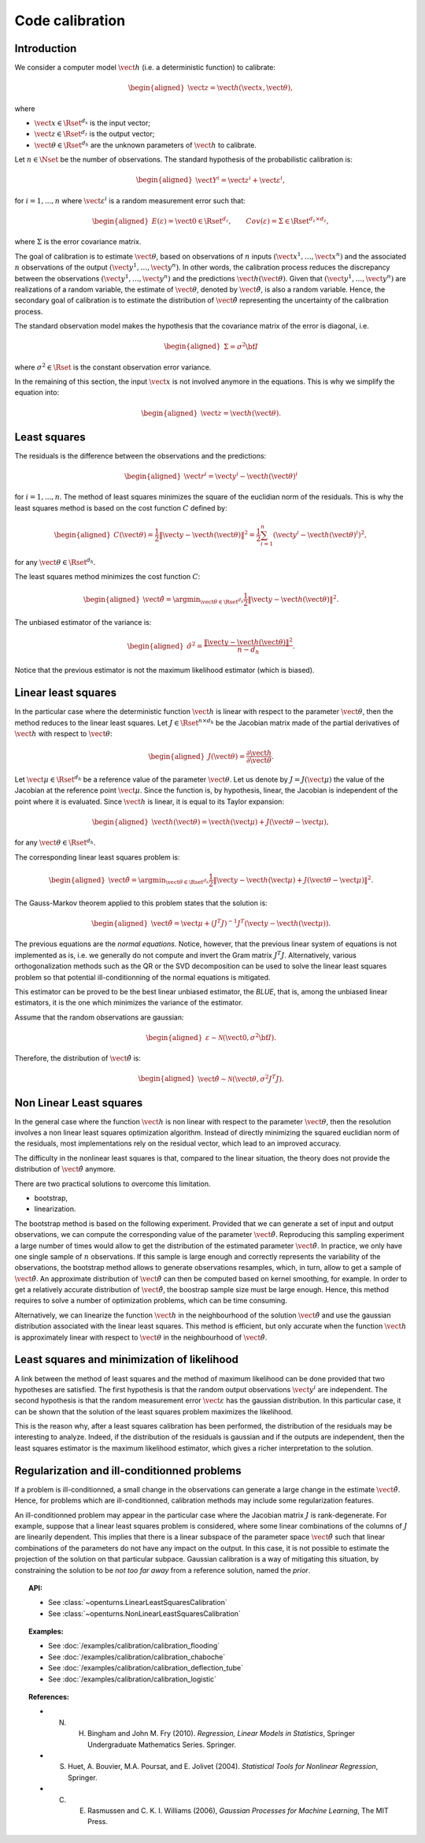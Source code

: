 .. _code_calibration:

Code calibration
----------------

Introduction
~~~~~~~~~~~~

We consider a computer model :math:`\vect{h}` (i.e. a deterministic function)
to calibrate:

.. math::

   \begin{aligned}
       \vect{z} = \vect{h}(\vect{x}, \vect{\theta}),
   \end{aligned}

where

-  :math:`\vect{x} \in \Rset^{d_x}` is the input vector;

-  :math:`\vect{z} \in \Rset^{d_z}` is the output vector;

-  :math:`\vect{\theta} \in \Rset^{d_h}` are the unknown parameters of
   :math:`\vect{h}` to calibrate.

Let :math:`n \in \Nset` be the number of observations. 
The standard hypothesis of the probabilistic calibration is:

.. math::

   \begin{aligned}
       \vect{Y}^i = \vect{z}^i + \vect{\varepsilon}^i,
   \end{aligned}

for :math:`i=1,...,n` where :math:`\vect{\varepsilon}^i` is a random measurement error such that:

.. math::

   \begin{aligned}
       E(\varepsilon)=\vect{0} \in \Rset^{d_z}, \qquad Cov(\varepsilon)=\Sigma \in \Rset^{d_z\times d_z},
   \end{aligned}

where :math:`\Sigma` is the error covariance matrix. 

The goal of calibration is to estimate :math:`\vect{\theta}`, based on 
observations of :math:`n` inputs :math:`(\vect{x}^1, \ldots, \vect{x}^n)` 
and the associated :math:`n` observations of the output  
:math:`(\vect{y}^1, \ldots, \vect{y}^n)`. 
In other words, the calibration process reduces the discrepancy between 
the observations :math:`(\vect{y}^1, \ldots, \vect{y}^n)` and the 
predictions :math:`\vect{h}(\vect{\theta})`. 
Given that :math:`(\vect{y}^1, \ldots, \vect{y}^n)` are realizations of a 
random variable, the estimate of :math:`\vect{\theta}`, denoted by 
:math:`\hat{\vect{\theta}}`, is also a random variable. 
Hence, the secondary goal of calibration is to estimate the distribution of 
:math:`\hat{\vect{\theta}}` representing the uncertainty of the calibration 
process. 

The standard observation model makes the hypothesis that the covariance matrix 
of the error is diagonal, i.e. 

.. math::

   \begin{aligned}
       \Sigma = \sigma^2 {\bf I}
   \end{aligned}

where :math:`\sigma^2 \in \Rset` is the constant observation error variance. 

In the remaining of this section, the input :math:`\vect{x}` is not involved 
anymore in the equations. 
This is why we simplify the equation into:

.. math::

   \begin{aligned}
       \vect{z} = \vect{h}(\vect{\theta}).
   \end{aligned}

Least squares
~~~~~~~~~~~~~

The residuals is the difference between the observations and the predictions:

.. math::

   \begin{aligned}
       \vect{r}^i = \vect{y}^i - \vect{h}(\vect{\theta})^i
   \end{aligned}

for :math:`i=1,...,n`. 
The method of least squares minimizes the square of the euclidian norm 
of the residuals. 
This is why the least squares method is based on the cost function :math:`C` defined by:

.. math::

   \begin{aligned}
       C(\vect{\theta}) = \frac{1}{2} \|\vect{y} - \vect{h}(\vect{\theta})\|^2 = \frac{1}{2} \sum_{i=1}^n \left( \vect{y}^i - \vect{h}(\vect{\theta})^i \right)^2,
   \end{aligned}

for any :math:`\vect{\theta} \in \Rset^{d_h}`. 

The least squares method minimizes the cost function :math:`C`:

.. math::

   \begin{aligned}
       \hat{\vect{\theta}} = \argmin_{\vect{\theta} \in \Rset^{d_h}} \frac{1}{2} \|\vect{y} - \vect{h}(\vect{\theta})\|^2.
   \end{aligned}

The unbiased estimator of the variance is:

.. math::

   \begin{aligned}
       \hat{\sigma}^2 = \frac{\|\vect{y} - \vect{h}(\vect{\theta})\|^2}{n - d_h}.
   \end{aligned}

Notice that the previous estimator is not the maximum likelihood estimator (which is biased). 

Linear least squares
~~~~~~~~~~~~~~~~~~~~

In the particular case where the deterministic function :math:`\vect{h}` is linear 
with respect to the parameter :math:`\vect{\theta}`, then the method 
reduces to the linear least squares. 
Let :math:`J \in \Rset^{n \times d_h}` be the Jacobian matrix made of the 
partial derivatives of :math:`\vect{h}` with respect to :math:`\vect{\theta}`:

.. math::

   \begin{aligned}
       J(\vect{\theta}) = \frac{\partial \vect{h}}{\partial \vect{\theta}}.
   \end{aligned}

Let :math:`\vect{\mu} \in \Rset^{d_h}` be a reference value of the parameter :math:`\vect{\theta}`. 
Let us denote by :math:`J=J(\vect{\mu})` the value of the Jacobian at the reference point :math:`\vect{\mu}`. 
Since the function is, by hypothesis, linear, the Jacobian is independent of the 
point where it is evaluated. 
Since :math:`\vect{h}` is linear, it is equal to its Taylor expansion:

.. math::

   \begin{aligned}
       \vect{h}(\vect{\theta}) = \vect{h}(\vect{\mu}) + J (\vect{\theta} - \vect{\mu}),
   \end{aligned}

for any :math:`\vect{\theta} \in \Rset^{d_h}`. 

The corresponding linear least squares problem is:

.. math::

   \begin{aligned}
       \hat{\vect{\theta}} = \argmin_{\vect{\theta} \in \Rset^{d_h}} \frac{1}{2} \|\vect{y} - \vect{h}(\vect{\mu}) + J (\vect{\theta} - \vect{\mu})\|^2.
   \end{aligned}

The Gauss-Markov theorem applied to this problem states that the solution is:

.. math::

   \begin{aligned}
       \hat{\vect{\theta}} = \vect{\mu} + \left(J^T J\right)^{-1} J^T ( \vect{y} - \vect{h}(\vect{\mu})).
   \end{aligned}

The previous equations are the *normal equations*. 
Notice, however, that the previous linear system of equations is not implemented as is, 
i.e. we generally do not compute and invert the Gram matrix :math:`J^T J`. 
Alternatively, various orthogonalization methods such as the QR or the SVD decomposition can 
be used to solve the linear least squares problem so that potential ill-conditionning 
of the normal equations is mitigated. 

This estimator can be proved to be the best linear unbiased estimator, the *BLUE*, that is, 
among the unbiased linear estimators, it is the one which minimizes the variance of the estimator. 

Assume that the random observations are gaussian:

.. math::

   \begin{aligned}
       \varepsilon \sim \mathcal{N}(\vect{0},\sigma^2 {\bf I}).
   \end{aligned}

Therefore, the distribution of :math:`\hat{\vect{\theta}}` is:

.. math::

   \begin{aligned}
       \hat{\vect{\theta}} \sim \mathcal{N}(\vect{\theta},\sigma^2 J^T J).
   \end{aligned}

Non Linear Least squares
~~~~~~~~~~~~~~~~~~~~~~~~

In the general case where the function :math:`\vect{h}` is non linear 
with respect to the parameter :math:`\vect{\theta}`, then the resolution   
involves a non linear least squares optimization algorithm. 
Instead of directly minimizing the squared euclidian norm of the residuals, 
most implementations rely on the residual vector, which lead to an improved accuracy. 

The difficulty in the nonlinear least squares is that, compared to the 
linear situation, the theory does not provide the distribution 
of :math:`\hat{\vect{\theta}}` anymore. 

There are two practical solutions to overcome this limitation. 

- bootstrap,

- linearization.

The bootstrap method is based on the following 
experiment. 
Provided that we can generate a set of input and output observations, 
we can compute the corresponding value of the parameter :math:`\hat{\vect{\theta}}`. 
Reproducing this sampling experiment a large number of times would allow 
to get the distribution of the estimated parameter :math:`\hat{\vect{\theta}}`. 
In practice, we only have one single sample of :math:`n` observations. 
If this sample is large enough and correctly represents the variability 
of the observations, the bootstrap method allows to generate 
observations resamples, which, in turn, allow to get a sample of 
:math:`\hat{\vect{\theta}}`. 
An approximate distribution of :math:`\hat{\vect{\theta}}` can then be computed 
based on kernel smoothing, for example. 
In order to get a relatively accurate distribution of :math:`\hat{\vect{\theta}}`, the 
boostrap sample size must be large enough. 
Hence, this method requires to solve a number of optimization problems, which can be 
time consuming. 

Alternatively, we can linearize the function :math:`\vect{h}` 
in the neighbourhood of the solution :math:`\hat{\vect{\theta}}` and use the 
gaussian distribution associated with the linear least squares. 
This method is efficient, but only accurate when the function :math:`\vect{h}` 
is approximately linear with respect to :math:`\vect{\theta}` in the 
neighbourhood of :math:`\hat{\vect{\theta}}`. 

Least squares and minimization of likelihood
~~~~~~~~~~~~~~~~~~~~~~~~~~~~~~~~~~~~~~~~~~~~

A link between the method of least squares and the method of maximum 
likelihood can be done provided that two hypotheses are satisfied. 
The first hypothesis is that the random output observations :math:`\vect{y}^i` are independent. 
The second hypothesis is that the random measurement error :math:`\vect{\varepsilon}` 
has the gaussian distribution. 
In this particular case, it can be shown that the solution of the least squares 
problem maximizes the likelihood. 

This is the reason why, after a least squares calibration has been performed, 
the distribution of the residuals may be interesting to analyze. 
Indeed, if the distribution of the residuals is gaussian and if the outputs 
are independent, then the least squares estimator is the maximum likelihood estimator, 
which gives a richer interpretation to the solution. 

Regularization and ill-conditionned problems
~~~~~~~~~~~~~~~~~~~~~~~~~~~~~~~~~~~~~~~~~~~~

If a problem is ill-conditionned, a small change in the observations can 
generate a large change in the estimate :math:`\hat{\vect{\theta}}`. 
Hence, for problems which are ill-conditionned, calibration methods may include 
some regularization features. 

An ill-conditionned problem may appear in the particular case where the 
Jacobian matrix :math:`J` is rank-degenerate. 
For example, suppose that a linear least squares problem is considered, 
where some linear combinations of the columns of :math:`J` are linearily dependent. 
This implies that there is a linear subspace of the parameter space :math:`\hat{\vect{\theta}}` 
such that linear combinations of the parameters do not have any 
impact on the output. 
In this case, it is not possible to estimate the projection of the solution on that 
particular subpace. 
Gaussian calibration is a way of mitigating this situation, by 
constraining the solution to be *not too far away* from a reference solution, 
named the *prior*. 

.. topic:: API:

    - See :class:`~openturns.LinearLeastSquaresCalibration`
    - See :class:`~openturns.NonLinearLeastSquaresCalibration`

.. topic:: Examples:

    - See :doc:`/examples/calibration/calibration_flooding`
    - See :doc:`/examples/calibration/calibration_chaboche`
    - See :doc:`/examples/calibration/calibration_deflection_tube`
    - See :doc:`/examples/calibration/calibration_logistic`

.. topic:: References:

    - N. H. Bingham and John M. Fry (2010). *Regression, Linear Models in Statistics*, Springer Undergraduate Mathematics Series. Springer.
    - S. Huet, A. Bouvier, M.A. Poursat, and E. Jolivet (2004). *Statistical Tools for Nonlinear Regression*, Springer.
    - C. E. Rasmussen and C. K. I. Williams (2006), *Gaussian Processes for Machine Learning*, The MIT Press.

